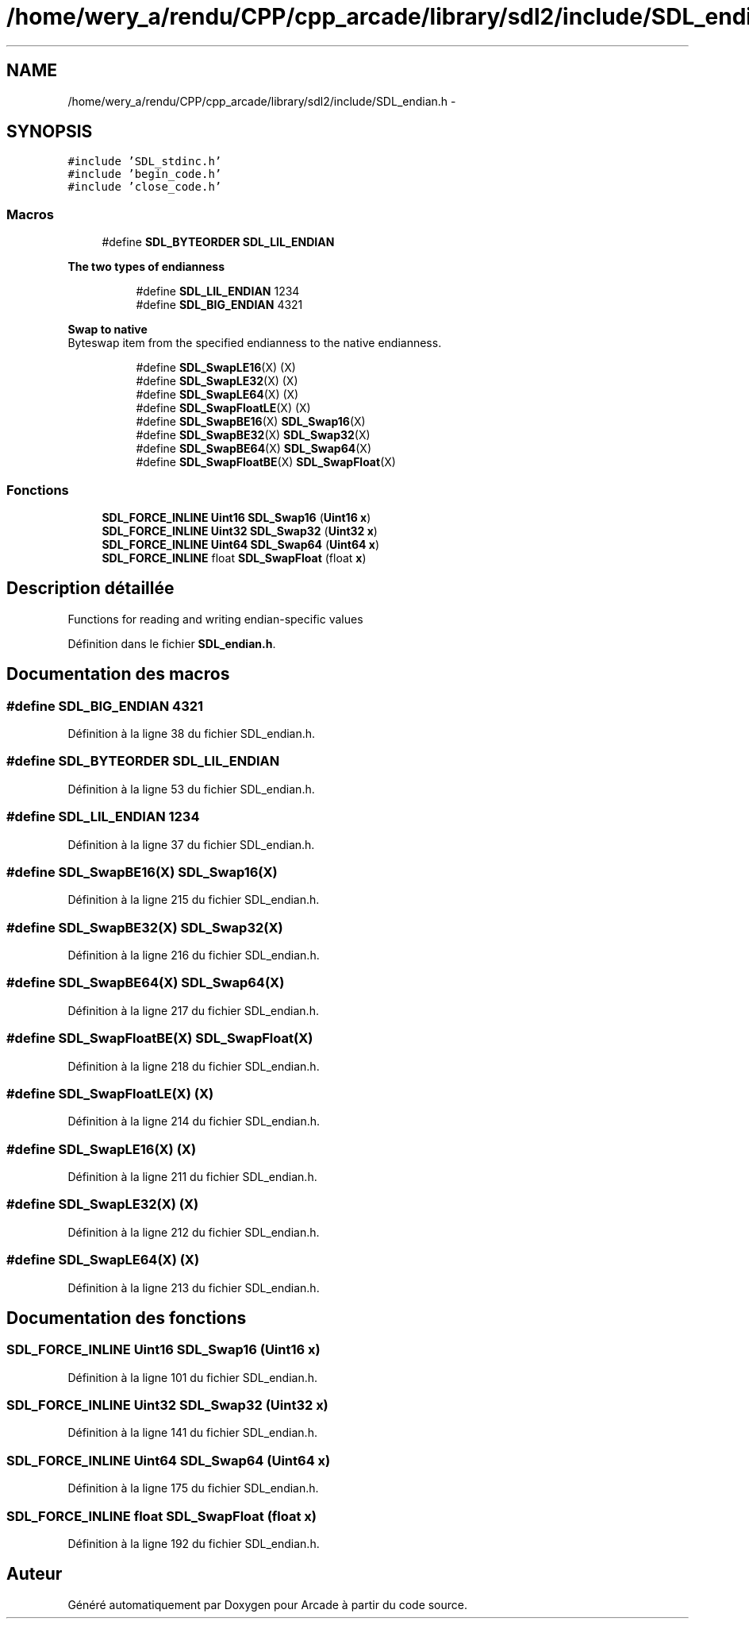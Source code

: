 .TH "/home/wery_a/rendu/CPP/cpp_arcade/library/sdl2/include/SDL_endian.h" 3 "Mercredi 30 Mars 2016" "Version 1" "Arcade" \" -*- nroff -*-
.ad l
.nh
.SH NAME
/home/wery_a/rendu/CPP/cpp_arcade/library/sdl2/include/SDL_endian.h \- 
.SH SYNOPSIS
.br
.PP
\fC#include 'SDL_stdinc\&.h'\fP
.br
\fC#include 'begin_code\&.h'\fP
.br
\fC#include 'close_code\&.h'\fP
.br

.SS "Macros"

.in +1c
.ti -1c
.RI "#define \fBSDL_BYTEORDER\fP   \fBSDL_LIL_ENDIAN\fP"
.br
.in -1c
.PP
.RI "\fBThe two types of endianness\fP"
.br

.in +1c
.in +1c
.ti -1c
.RI "#define \fBSDL_LIL_ENDIAN\fP   1234"
.br
.ti -1c
.RI "#define \fBSDL_BIG_ENDIAN\fP   4321"
.br
.in -1c
.in -1c
.PP
.RI "\fBSwap to native\fP"
.br
Byteswap item from the specified endianness to the native endianness\&. 
.PP
.in +1c
.in +1c
.ti -1c
.RI "#define \fBSDL_SwapLE16\fP(X)   (X)"
.br
.ti -1c
.RI "#define \fBSDL_SwapLE32\fP(X)   (X)"
.br
.ti -1c
.RI "#define \fBSDL_SwapLE64\fP(X)   (X)"
.br
.ti -1c
.RI "#define \fBSDL_SwapFloatLE\fP(X)   (X)"
.br
.ti -1c
.RI "#define \fBSDL_SwapBE16\fP(X)   \fBSDL_Swap16\fP(X)"
.br
.ti -1c
.RI "#define \fBSDL_SwapBE32\fP(X)   \fBSDL_Swap32\fP(X)"
.br
.ti -1c
.RI "#define \fBSDL_SwapBE64\fP(X)   \fBSDL_Swap64\fP(X)"
.br
.ti -1c
.RI "#define \fBSDL_SwapFloatBE\fP(X)   \fBSDL_SwapFloat\fP(X)"
.br
.in -1c
.in -1c
.SS "Fonctions"

.in +1c
.ti -1c
.RI "\fBSDL_FORCE_INLINE\fP \fBUint16\fP \fBSDL_Swap16\fP (\fBUint16\fP \fBx\fP)"
.br
.ti -1c
.RI "\fBSDL_FORCE_INLINE\fP \fBUint32\fP \fBSDL_Swap32\fP (\fBUint32\fP \fBx\fP)"
.br
.ti -1c
.RI "\fBSDL_FORCE_INLINE\fP \fBUint64\fP \fBSDL_Swap64\fP (\fBUint64\fP \fBx\fP)"
.br
.ti -1c
.RI "\fBSDL_FORCE_INLINE\fP float \fBSDL_SwapFloat\fP (float \fBx\fP)"
.br
.in -1c
.SH "Description détaillée"
.PP 
Functions for reading and writing endian-specific values
.PP
Définition dans le fichier \fBSDL_endian\&.h\fP\&.
.SH "Documentation des macros"
.PP 
.SS "#define SDL_BIG_ENDIAN   4321"

.PP
Définition à la ligne 38 du fichier SDL_endian\&.h\&.
.SS "#define SDL_BYTEORDER   \fBSDL_LIL_ENDIAN\fP"

.PP
Définition à la ligne 53 du fichier SDL_endian\&.h\&.
.SS "#define SDL_LIL_ENDIAN   1234"

.PP
Définition à la ligne 37 du fichier SDL_endian\&.h\&.
.SS "#define SDL_SwapBE16(X)   \fBSDL_Swap16\fP(X)"

.PP
Définition à la ligne 215 du fichier SDL_endian\&.h\&.
.SS "#define SDL_SwapBE32(X)   \fBSDL_Swap32\fP(X)"

.PP
Définition à la ligne 216 du fichier SDL_endian\&.h\&.
.SS "#define SDL_SwapBE64(X)   \fBSDL_Swap64\fP(X)"

.PP
Définition à la ligne 217 du fichier SDL_endian\&.h\&.
.SS "#define SDL_SwapFloatBE(X)   \fBSDL_SwapFloat\fP(X)"

.PP
Définition à la ligne 218 du fichier SDL_endian\&.h\&.
.SS "#define SDL_SwapFloatLE(X)   (X)"

.PP
Définition à la ligne 214 du fichier SDL_endian\&.h\&.
.SS "#define SDL_SwapLE16(X)   (X)"

.PP
Définition à la ligne 211 du fichier SDL_endian\&.h\&.
.SS "#define SDL_SwapLE32(X)   (X)"

.PP
Définition à la ligne 212 du fichier SDL_endian\&.h\&.
.SS "#define SDL_SwapLE64(X)   (X)"

.PP
Définition à la ligne 213 du fichier SDL_endian\&.h\&.
.SH "Documentation des fonctions"
.PP 
.SS "\fBSDL_FORCE_INLINE\fP \fBUint16\fP SDL_Swap16 (\fBUint16\fP x)"

.PP
Définition à la ligne 101 du fichier SDL_endian\&.h\&.
.SS "\fBSDL_FORCE_INLINE\fP \fBUint32\fP SDL_Swap32 (\fBUint32\fP x)"

.PP
Définition à la ligne 141 du fichier SDL_endian\&.h\&.
.SS "\fBSDL_FORCE_INLINE\fP \fBUint64\fP SDL_Swap64 (\fBUint64\fP x)"

.PP
Définition à la ligne 175 du fichier SDL_endian\&.h\&.
.SS "\fBSDL_FORCE_INLINE\fP float SDL_SwapFloat (float x)"

.PP
Définition à la ligne 192 du fichier SDL_endian\&.h\&.
.SH "Auteur"
.PP 
Généré automatiquement par Doxygen pour Arcade à partir du code source\&.
